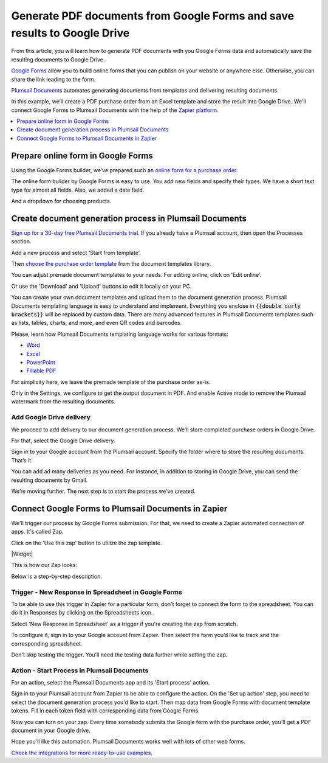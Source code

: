 .. Google Form is available in this Google account plumsail.test20@gmail.com, for a password, contact Anton Khritonenkov

.. title:: How to populate document templates with Google Forms data automatically with Plumsail Documents in Zapier

.. meta::
   :description: How to create custom PDF, Word, Excel, or PowerPoint documents from templates on Google Forms submission


Generate PDF documents from Google Forms and save results to Google Drive
=======================================================================================

From this article, you will learn how to generate PDF documents with you Google Forms data 
and automatically save the resulting documents to Google Drive. 

`Google Forms <https://forms.google.com>`_ allow you to build online forms that you can publish on your website or anywhere else. 
Otherwise, you can share the link leading to the form.

`Plumsail Documents <https://plumsail.com/documents/>`_ automates generating documents from templates and delivering resulting documents. 

In this example, we’ll create a PDF purchase order from an Excel template and store the result into Google Drive. 
We'll connect Google Forms to Plumsail Documents with the help of the `Zapier platform <https://zapier.com/>`_. 

.. contents::
  :local:
  :depth: 1

Prepare online form in Google Forms
~~~~~~~~~~~~~~~~~~~~~~~~~~~~~~~~~~~~

Using the Google Forms builder, we’ve prepared such an `online form for a purchase order <https://forms.gle/HzBKirZTCxn6b8388>`_. 

The online form builder by Google Forms is easy to use. You add new fields and specify their types. We have a short text type for almost all fields. Also, we added a date field. 

.. image:: ../../../_static/img/user-guide/processes/how-tos/po-google-form.png
  :alt: google form for purchase order

And a dropdown for choosing products.

.. image:: ../../../_static/img/user-guide/processes/how-tos/dropdown-products-google-forms.png
  :alt: google form dropdown for selecting products


Create document generation process in Plumsail Documents
~~~~~~~~~~~~~~~~~~~~~~~~~~~~~~~~~~~~~~~~~~~~~~~~~~~~~~~~

`Sign up for a 30-day free Plumsail Documents trial <https://auth.plumsail.com/Account/Register?ReturnUrl=https%3A%2F%2Faccount.plumsail.com%2Fdocuments%2Fprocesses>`_. 
If you already have a Plumsail account, then open the Processes section.

Add a new process and select ‘Start from template’. 

.. image:: ../../../_static/img/user-guide/processes/how-tos/start-process-from-template.png
  :alt: add new process 

Then `choose the purchase order template <https://plumsail.com/documents/templates/purchase-order>`_ from the document templates library. 

.. image:: ../../../_static/img/user-guide/processes/how-tos/selec-po-template-google-forms.png
  :alt: select purchase order template from document templates library

You can adjust premade document templates to your needs. For editing online, click on 'Edit online'.

.. image:: ../../../_static/img/user-guide/processes/how-tos/edit-template-online-google-forms.png
  :alt: click edit online to edit premade template

Or use the 'Download' and 'Upload' buttons to edit it locally on your PC.

You can create your own document templates and upload them to the document generation process. 
Plumsail Documents templating language is easy to understand and implement.
Everything you enclose in :code:`{{double curly brackets}}` will be replaced by custom data. 
There are many advanced features in Plumsail Documents templates such as lists, tables, charts, and more, and even QR codes and barcodes. 

Please, learn how Plumsail Documents templating language works for various formats:

- `Word <https://plumsail.com/docs/documents/v1.x/document-generation/docx/index.html>`_
- `Excel <https://plumsail.com/docs/documents/v1.x/document-generation/xlsx/index.html>`_
- `PowerPoint <https://plumsail.com/docs/documents/v1.x/document-generation/pptx/index.html>`_
- `Fillable PDF <https://plumsail.com/docs/documents/v1.x/document-generation/fillable-pdf/index.html>`_

For simplicity here, we leave the premade template of the purchase order as-is. 

Only in the Settings, we configure to get the output document in PDF. And enable Active mode to remove the Plumsail watermark from the resulting documents. 

.. image:: ../../../_static/img/user-guide/processes/how-tos/templates-settings-google-forms.png
  :alt: template's settings

Add Google Drive delivery
--------------------------

We proceed to add delivery to our document generation process. We’ll store completed purchase orders in Google Drive. 

For that, select the Google Drive delivery.

.. image:: ../../../_static/img/user-guide/processes/how-tos/google-drive-delivery-google-forms.png
  :alt: adding google drive delivery

Sign in to your Google account from the Plumsail account. Specify the folder where to store the resulting documents. That’s it.

.. image:: ../../../_static/img/user-guide/processes/how-tos/google-drive-delivery-settings-google-forms.png
  :alt: settings of google drive delivery

You can add ad many deliveries as you need. 
For instance, in addition to storing in Google Drive, you can send the resulting documents by Gmail. 

We’re moving further. The next step is to start the process we’ve created. 

Connect Google Forms to Plumsail Documents in Zapier
~~~~~~~~~~~~~~~~~~~~~~~~~~~~~~~~~~~~~~~~~~~~~~~~~~~~~
  
We'll trigger our process by Google Forms submission. For that, we need to create a Zapier automated connection of apps. It's called Zap.

Click on the 'Use this zap' button to utilize the zap template.

|Widget|

.. |Widget| raw:: html

    <script type="text/javascript" src="https://zapier.com/apps/embed/widget.js?guided_zaps=134356"></script>

This is how our Zap looks:

.. image:: ../../../_static/img/user-guide/processes/how-tos/zap-google-forms-and-plumsail-documents.png
  :alt: zapier connection between google forms and plumsail documents

Below is a step-by-step description.

Trigger - New Response in Spreadsheet in Google Forms
------------------------------------------------------

To be able to use this trigger in Zapier for a particular form, don't forget to connect the form to the spreadsheet. 
You can do it in Responses by clicking on the Spreadsheets icon.

.. image:: ../../../_static/img/user-guide/processes/how-tos/connect-google-form-to-spreadsheet.png
  :alt: connect google form to spreadsheet

Select 'New Response in Spreadsheet' as a trigger if you're creating the zap from scratch.

.. image:: ../../../_static/img/user-guide/processes/how-tos/new-response-in-spreadsheet-google-forms.png
  :alt: google forms trigger 

To configure it, sign in to your Google account from Zapier. Then select the form you’d like to track and the corresponding spreadsheet.

.. image:: ../../../_static/img/user-guide/processes/how-tos/set-up-google-forms-trigger.png
  :alt: set up google forms trigger

Don't skip testing the trigger. You'll need the testing data further while setting the zap.

.. image:: ../../../_static/img/user-guide/processes/how-tos/test-google-forms-trigger.png
  :alt: test trigger new response in spreadsheet in google forms

Action - Start Process in Plumsail Documents
---------------------------------------------

For an action, select the Plumsail Documents app and its 'Start process' action.

.. image:: ../../../_static/img/user-guide/processes/how-tos/start-process-google-forms.png
  :alt: start process in plumsail documents action

Sign in to your Plumsail account from Zapier to be able to configure the action. 
On the 'Set up action' step, you need to select the document generation process you'd like to start.
Then map data from Google Forms with document template tokens. Fill in each token field with corresponding data from Google Forms.

.. image:: ../../../_static/img/user-guide/processes/how-tos/set-up-start-process-google-forms.png
  :alt: set up action start process in plumsail documents

Now you can turn on your zap. Every time somebody submits the Google form with the purchase order, you'll get a PDF document in your Google drive. 

.. image:: ../../../_static/img/user-guide/processes/how-tos/ready-documents-google-forms.png
  :alt: ready document stored in Google Drive


Hope you'll like this automation. Plumsail Documents works well with lots of other web forms. 

`Check the integrations for more ready-to-use examples <https://plumsail.com/documents/integrations/category/forms-and-surveys>`_. 















